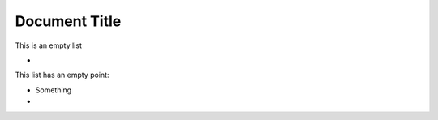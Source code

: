 ==============
Document Title
==============

This is an empty list

* 

This list has an empty point:

*   Something
*   
